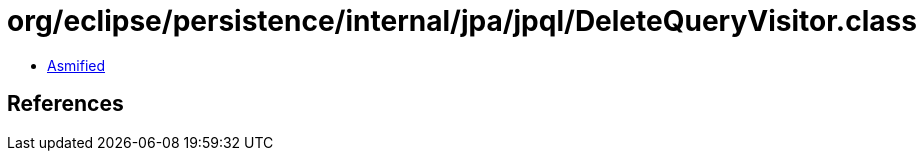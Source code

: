 = org/eclipse/persistence/internal/jpa/jpql/DeleteQueryVisitor.class

 - link:DeleteQueryVisitor-asmified.java[Asmified]

== References

